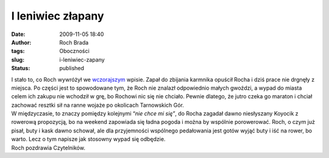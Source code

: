 I leniwiec złapany
##################
:date: 2009-11-05 18:40
:author: Roch Brada
:tags: Oboczności
:slug: i-leniwiec-zapany
:status: published

| I stało to, co Roch wywróżył we `wczorajszym <http://gusioo.blogspot.com/2009/11/sia-rozpedu.html>`__ wpisie. Zapał do zbijania karmnika opuścił Rocha i dziś prace nie drgnęły z miejsca. Po części jest to spowodowane tym, że Roch nie znalazł odpowiednio małych gwoździ, a wypad do miasta celem ich zakupu nie wchodził w grę, bo Rochowi nic się nie chciało. Pewnie dlatego, że jutro czeka go maraton i chciał zachować resztki sił na ranne wojaże po okolicach Tarnowskich Gór.
| W międzyczasie, to znaczy pomiędzy kolejnymi “\ *nie chce mi się”*, do Rocha zagadał dawno niesłyszany Koyocik z rowerową propozycją, bo na weekend zapowiada się ładna pogoda i można by wspólnie porowerować. Roch, o czym już pisał, buty i kask dawno schował, ale dla przyjemności wspólnego pedałowania jest gotów wyjąć buty i iść na rower, bo warto. Lecz o tym napisze jak stosowny wypad się odbędzie.
| Roch pozdrawia Czytelników.
